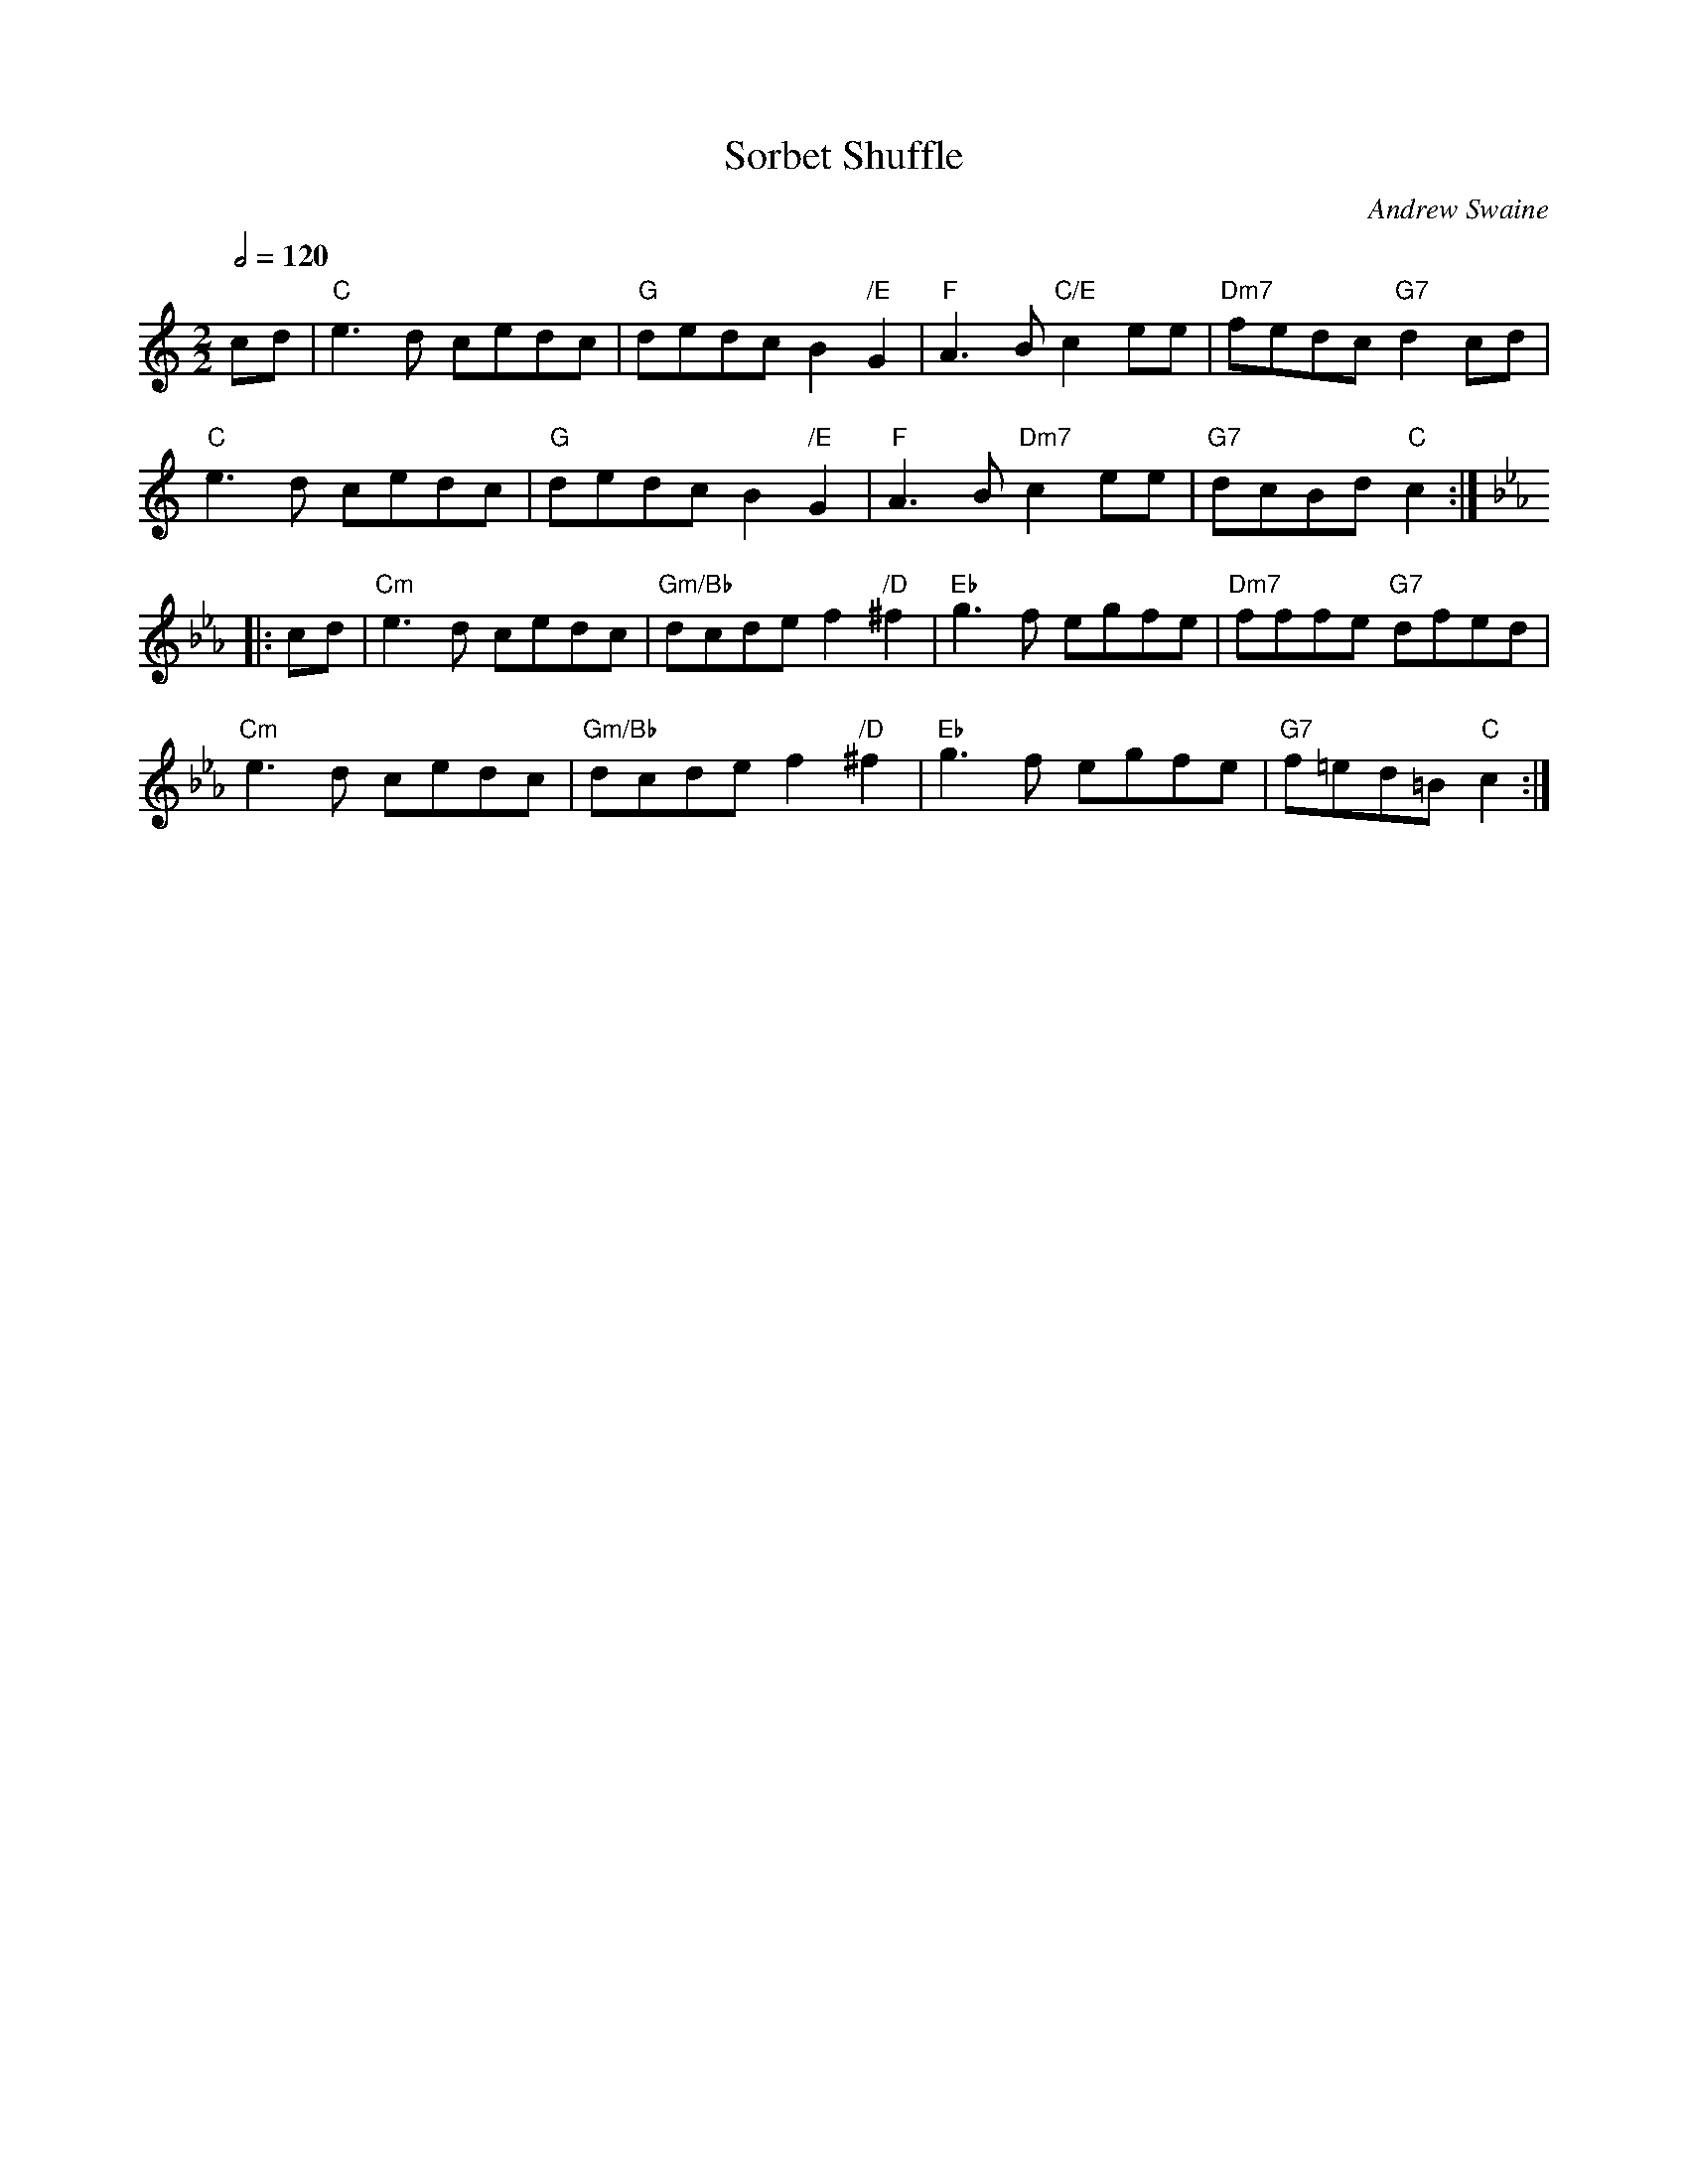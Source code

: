 X:686
T:Sorbet Shuffle
C:Andrew Swaine
S:Colin Hume's website,  colinhume.com  - chords can also be printed below the stave.
Q:1/2=120
M:2/2
L:1/8
N:originally in G
K:C
cd | "C"e3d cedc | "G"dedc B2"/E"G2 | "F"A3B "C/E"c2ee | "Dm7"fedc "G7"d2cd |
"C"e3d cedc | "G"dedc B2"/E"G2 | "F"A3B "Dm7"c2ee | "G7"dcBd "C"c2 :|
K:Cm
|: cd | "Cm"e3d cedc | "Gm/Bb"dcde f2"/D"^f2 | "Eb"g3f egfe | "Dm7"fffe "G7"dfed |
"Cm"e3d cedc | "Gm/Bb"dcde f2"/D"^f2 | "Eb"g3f egfe | "G7"f=ed=B "C"c2 :|
